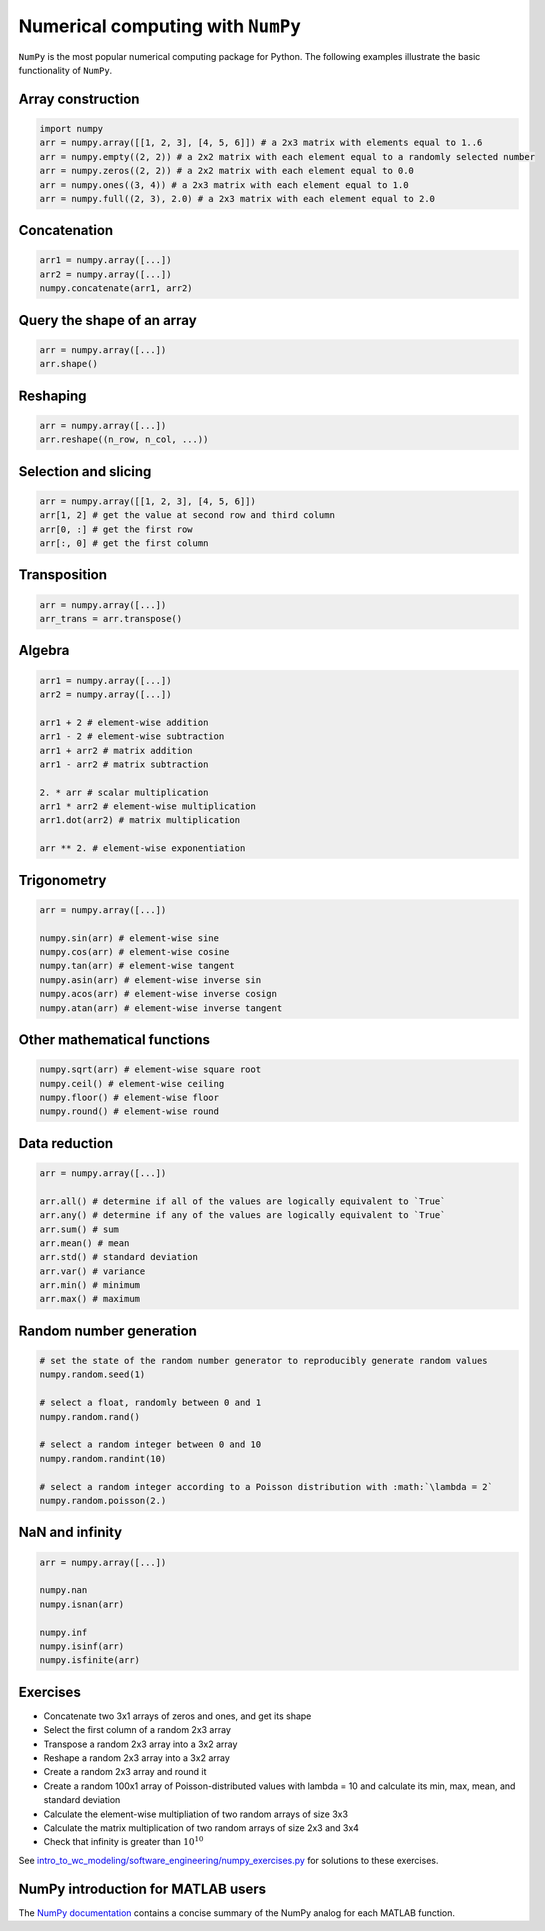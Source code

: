 Numerical computing with ``NumPy``
==================================
``NumPy`` is the most popular numerical computing package for Python. The following examples illustrate the basic functionality of ``NumPy``.

Array construction
------------------
.. code-block:: Python

    import numpy
    arr = numpy.array([[1, 2, 3], [4, 5, 6]]) # a 2x3 matrix with elements equal to 1..6
    arr = numpy.empty((2, 2)) # a 2x2 matrix with each element equal to a randomly selected number
    arr = numpy.zeros((2, 2)) # a 2x2 matrix with each element equal to 0.0
    arr = numpy.ones((3, 4)) # a 2x3 matrix with each element equal to 1.0
    arr = numpy.full((2, 3), 2.0) # a 2x3 matrix with each element equal to 2.0

Concatenation
-------------
.. code-block:: Python

    arr1 = numpy.array([...])
    arr2 = numpy.array([...])
    numpy.concatenate(arr1, arr2)

Query the shape of an array
---------------------------
.. code-block:: Python

    arr = numpy.array([...])
    arr.shape()    

Reshaping
---------
.. code-block:: Python

    arr = numpy.array([...])
    arr.reshape((n_row, n_col, ...))

Selection and slicing
---------------------
.. code-block:: Python

    arr = numpy.array([[1, 2, 3], [4, 5, 6]])
    arr[1, 2] # get the value at second row and third column
    arr[0, :] # get the first row
    arr[:, 0] # get the first column

Transposition
-------------
.. code-block:: Python
    
    arr = numpy.array([...])
    arr_trans = arr.transpose()

Algebra
-------
.. code-block:: Python

    arr1 = numpy.array([...])
    arr2 = numpy.array([...])

    arr1 + 2 # element-wise addition
    arr1 - 2 # element-wise subtraction
    arr1 + arr2 # matrix addition
    arr1 - arr2 # matrix subtraction

    2. * arr # scalar multiplication
    arr1 * arr2 # element-wise multiplication
    arr1.dot(arr2) # matrix multiplication

    arr ** 2. # element-wise exponentiation

Trigonometry
------------
.. code-block:: Python

    arr = numpy.array([...])

    numpy.sin(arr) # element-wise sine
    numpy.cos(arr) # element-wise cosine
    numpy.tan(arr) # element-wise tangent
    numpy.asin(arr) # element-wise inverse sin
    numpy.acos(arr) # element-wise inverse cosign
    numpy.atan(arr) # element-wise inverse tangent

Other mathematical functions
----------------------------
.. code-block:: Python

    numpy.sqrt(arr) # element-wise square root
    numpy.ceil() # element-wise ceiling
    numpy.floor() # element-wise floor
    numpy.round() # element-wise round

Data reduction
--------------
.. code-block:: Python

    arr = numpy.array([...])

    arr.all() # determine if all of the values are logically equivalent to `True`
    arr.any() # determine if any of the values are logically equivalent to `True`
    arr.sum() # sum
    arr.mean() # mean
    arr.std() # standard deviation
    arr.var() # variance
    arr.min() # minimum
    arr.max() # maximum

Random number generation
------------------------
.. code-block:: Python

    # set the state of the random number generator to reproducibly generate random values
    numpy.random.seed(1)

    # select a float, randomly between 0 and 1
    numpy.random.rand()

    # select a random integer between 0 and 10
    numpy.random.randint(10)

    # select a random integer according to a Poisson distribution with :math:`\lambda = 2`
    numpy.random.poisson(2.)

NaN and infinity
----------------
.. code-block:: Python

    arr = numpy.array([...])

    numpy.nan
    numpy.isnan(arr)

    numpy.inf
    numpy.isinf(arr)
    numpy.isfinite(arr)


Exercises
---------

* Concatenate two 3x1 arrays of zeros and ones, and get its shape
* Select the first column of a random 2x3 array
* Transpose a random 2x3 array into a 3x2 array
* Reshape a random 2x3 array into a 3x2 array
* Create a random 2x3 array and round it
* Create a random 100x1 array of Poisson-distributed values with lambda = 10 and calculate its min, max, mean, and standard deviation
* Calculate the element-wise multipliation of two random arrays of size 3x3
* Calculate the matrix multiplication of two random arrays of size 2x3 and 3x4
* Check that infinity is greater than :math:`10^{10}`

See `intro_to_wc_modeling/software_engineering/numpy_exercises.py <https://github.com/KarrLab/intro_to_wc_modeling/tree/master/intro_to_wc_modeling/software_engineering/numpy_exercises.py>`_ for solutions to these exercises.


NumPy introduction for MATLAB users
-----------------------------------
The `NumPy documentation <https://docs.scipy.org/doc/numpy-dev/user/numpy-for-matlab-users.html>`_ contains a concise summary of the NumPy analog for each MATLAB function.
